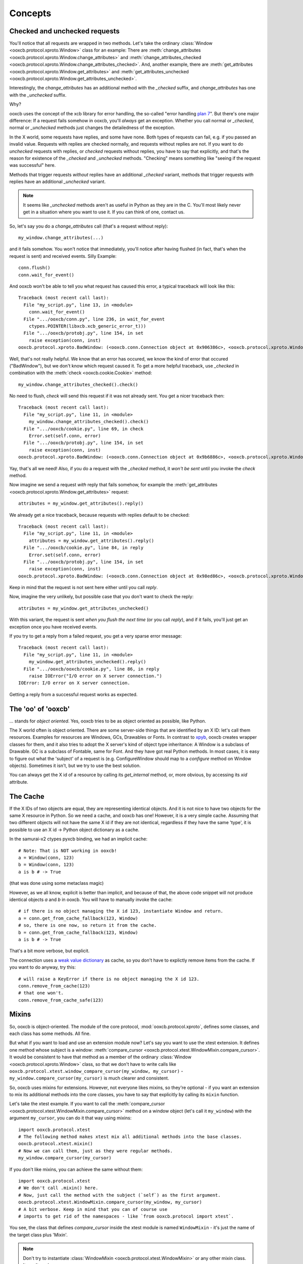 Concepts
========

Checked and unchecked requests
------------------------------

You'll notice that all requests are wrapped in two methods. Let's take the
ordinary :class:`Window <ooxcb.protocol.xproto.Window>` class for an example:
There are :meth:`change_attributes <ooxcb.protocol.xproto.Window.change_attributes>`
and :meth:`change_attributes_checked <ooxcb.protocol.xproto.Window.change_attributes_checked>`.
And, another example, there are :meth:`get_attributes <ooxcb.protocol.xproto.Window.get_attributes>`
and :meth:`get_attributes_unchecked <ooxcb.protocol.xproto.Window.get_attributes_unchecked>`.

Interestingly, the `change_attributes` has an additional method with the `_checked`
suffix, and `change_attributes` has one with the `_unchecked` suffix.

Why?

ooxcb uses the concept of the xcb library for error handling, the so-called
"error handling `plan 7`_". But there's one major difference: If a request fails
somehow in ooxcb, you'll *always* get an exception. Whether you call normal
or `_checked`, normal or `_unchecked` methods just changes the detailedness
of the exception.

In the X world, some requests have replies, and some have none. Both types of requests
can fail, e.g. if you passed an invalid value. Requests with replies are checked
normally, and requests without replies are not. If you want to do *unchecked* requests with
replies, or *checked* requests without replies, you have to say that explicitly, and
that's the reason for existence of the `_checked` and `_unchecked` methods.
"Checking" means something like "seeing if the request was successful" here.

Methods that trigger requests *without* replies have an additional `_checked` variant,
methods that trigger requests *with* replies have an additional `_unchecked` variant.

.. note::

    It seems like `_unchecked` methods aren't as useful in Python as they are
    in the C. You'll most likely never get in a situation where you want
    to use it. If you can think of one, contact us.

So, let's say you do a `change_attributes` call (that's a request without reply)::

    my_window.change_attributes(...)

and it fails somehow. You won't notice that immediately, you'll notice after
having flushed (in fact, that's when the request is sent) and received events.
Silly Example::

    conn.flush()
    conn.wait_for_event()

And ooxcb won't be able to tell you what request has caused this error, a typical
traceback will look like this::

    Traceback (most recent call last):
      File "my_script.py", line 13, in <module>
        conn.wait_for_event()
      File ".../ooxcb/conn.py", line 236, in wait_for_event
        ctypes.POINTER(libxcb.xcb_generic_error_t)))
      File ".../ooxcb/protobj.py", line 154, in set
        raise exception(conn, inst)
    ooxcb.protocol.xproto.BadWindow: (<ooxcb.conn.Connection object at 0x906386c>, <ooxcb.protocol.xproto.WindowError object at 0x907ac0c>)

Well, that's not really helpful. We know that an error has occured, we know
the kind of error that occured ("BadWindow"), but we don't know
which request caused it. To get a more helpful traceback, use `_checked` in combination
with the :meth:`check <ooxcb.cookie.Cookie>` method::

    my_window.change_attributes_checked().check()

No need to flush, `check` will send this request if it was not already sent. You
get a nicer traceback then::

    Traceback (most recent call last):
      File "my_script.py", line 11, in <module>
        my_window.change_attributes_checked().check()
      File ".../ooxcb/cookie.py", line 69, in check
        Error.set(self.conn, error)
      File ".../ooxcb/protobj.py", line 154, in set
        raise exception(conn, inst)
    ooxcb.protocol.xproto.BadWindow: (<ooxcb.conn.Connection object at 0x9b6886c>, <ooxcb.protocol.xproto.WindowError object at 0x9b7fc0c>)

Yay, that's all we need!
Also, if you do a request with the `_checked` method, it *won't be sent* until
you invoke the `check` method.

Now imagine we send a request *with* reply that fails somehow, for example
the :meth:`get_attributes <ooxcb.protocol.xproto.Window.get_attributes>` request::

    attributes = my_window.get_attributes().reply()

We already get a nice traceback, because requests with replies default to
be checked::

    Traceback (most recent call last):
      File "my_script.py", line 11, in <module>
        attributes = my_window.get_attributes().reply()
      File ".../ooxcb/cookie.py", line 84, in reply
        Error.set(self.conn, error)
      File ".../ooxcb/protobj.py", line 154, in set
        raise exception(conn, inst)
    ooxcb.protocol.xproto.BadWindow: (<ooxcb.conn.Connection object at 0x98ed86c>, <ooxcb.protocol.xproto.WindowError object at 0x9904c0c>)

Keep in mind that the request is not sent here either until you call `reply`.

Now, imagine the very unlikely, but possible case that you don't want to
check the reply::

    attributes = my_window.get_attributes_unchecked()

With this variant, the request is sent *when you flush the next time* (or
you call `reply`), and if it fails, you'll just
get an exception once you have received events.

If you try to get a reply from a failed request, you get a very sparse error message::

    Traceback (most recent call last):
      File "my_script.py", line 11, in <module>
        my_window.get_attributes_unchecked().reply()
      File ".../ooxcb/ooxcb/cookie.py", line 86, in reply
        raise IOError("I/O error on X server connection.")
    IOError: I/O error on X server connection.

Getting a reply from a successful request works as expected.

The 'oo' of 'ooxcb'
-------------------

... stands for *object oriented*. Yes, ooxcb tries to be as object oriented as possible,
like Python.

The X world often is object oriented. There are some server-side things that are identified
by an X ID: let's call them resources. Examples for resources are Windows, GCs, Drawables
or Fonts. In contrast to `xpyb`_, ooxcb creates wrapper classes for them, and it also tries
to adopt the X server's kind of object type inheritance: A Window is a subclass of Drawable.
GC is a subclass of Fontable, same for Font.
And they have got real Python methods. In most cases, it is easy to figure out what the
'subject' of a request is (e.g. ConfigureWindow should map to a `configure` method on Window
objects). Sometimes it isn't, but we try to use the best solution.

You can always get the X id of a resource by calling its `get_internal` method, or, more
obvious, by accessing its `xid` attribute.

The Cache
---------

If the X IDs of two objects are equal, they are representing identical objects. And it is not nice
to have two objects for the same X resource in Python. So we need a cache, and ooxcb has one!
However, it is a very simple cache. Assuming that two different objects will not have the same
X id if they are not identical, regardless if they have the same 'type', it is possible to use
an X id -> Python object dictionary as a cache.

In the samurai-x2 ctypes pyxcb binding, we had an implicit cache:

::

    # Note: That is NOT working in ooxcb!
    a = Window(conn, 123)
    b = Window(conn, 123)
    a is b # -> True

(that was done using some metaclass magic)

However, as we all know, explicit is better than implicit, and because of that, the above
code snippet will not produce identical objects `a` and `b` in ooxcb. You will have to manually
invoke the cache:

::

    # if there is no object managing the X id 123, instantiate Window and return.
    a = conn.get_from_cache_fallback(123, Window)
    # so, there is one now, so return it from the cache.
    b = conn.get_from_cache_fallback(123, Window)
    a is b # -> True

That's a bit more verbose, but explicit.

The connection uses a `weak value dictionary`_ as cache, so you don't have to
explictly remove items from the cache. If you want to do anyway, try this:

::

    # will raise a KeyError if there is no object managing the X id 123.
    conn.remove_from_cache(123)
    # that one won't.
    conn.remove_from_cache_safe(123)

.. _mixins:

Mixins
------

So, ooxcb is object-oriented. The module of the core protocol, :mod:`ooxcb.protocol.xproto`,
defines some classes, and each class has some methods. All fine.

But what if you want to load and use an extension module now? Let's say you want to use
the xtest extension. It defines one method whose subject is a window:
:meth:`compare_cursor <ooxcb.protocol.xtest.WindowMixin.compare_cursor>`. It would
be consistent to have that method as a member of the ordinary :class:`Window <ooxcb.protocol.xproto.Window>`
class, so that we don't have to write calls like
``ooxcb.protocol.xtest.window_compare_cursor(my_window, my_cursor)`` - ``my_window.compare_cursor(my_cursor)``
is much clearer and consistent.

So, ooxcb uses mixins for extensions. However, not everyone likes mixins, so they're optional -
if you want an extension to mix its additional methods into the core classes, you have to
say that explicitly by calling its ``mixin`` function.

Let's take the xtest example. If you want to call the
:meth:`compare_cursor <ooxcb.protocol.xtest.WindowMixin.compare_cursor>` method on a window object
(let's call it ``my_window``) with the argument ``my_cursor``, you can do it that way using mixins::

    import ooxcb.protocol.xtest
    # The following method makes xtest mix all additional methods into the base classes.
    ooxcb.protocol.xtest.mixin()
    # Now we can call them, just as they were regular methods.
    my_window.compare_cursor(my_cursor)

If you don't like mixins, you can achieve the same without them::

    import ooxcb.protocol.xtest
    # We don't call .mixin() here.
    # Now, just call the method with the subject (`self`) as the first argument.
    ooxcb.protocol.xtest.WindowMixin.compare_cursor(my_window, my_cursor)
    # A bit verbose. Keep in mind that you can of course use
    # imports to get rid of the namespaces - like `from ooxcb.protocol import xtest`.

You see, the class that defines `compare_cursor` inside the xtest module is named
``WindowMixin`` - it's just the name of the target class plus 'Mixin'.

.. note:: Don't try to instantiate :class:`WindowMixin <ooxcb.protocol.xtest.WindowMixin>`
          or any other mixin class.
          It won't work.

This concept of mixins doesn't only apply to protocol extensions, but also to some of
the modules inside :mod:`ooxcb.contrib` (e.g. :mod:`ooxcb.contrib.ewmh`). However,
these don't necessarily use the concept of *classes* whose methods are mixed into
other classes; it is also possible that they just add a defined set of functions as methods
to a class. For more information, just check out the corresponding module documentation.

Using it in your code
~~~~~~~~~~~~~~~~~~~~~

ooxcb provides two kinds of mixins.

Mixin Functions
^^^^^^^^^^^^^^^

Let's say you have this function::

    def say_hello(window, greet):
        print "%s! My XID is: %d!" % (greet, window.get_internal())

Of course you're already able to call ``say_hello(my_window, "Hello World")``.
But say you want to be able to call it using ``my_window.say_hello("Hello World")``,
you have to use ooxcb's mixin functions capabilities::

    from ooxcb.protocol.xproto import Window
    from ooxcb.util import mixin_functions

    mixin_functions([say_hello], Window)

The first argument of :func:`mixin_functions <ooxcb.util.mixin_functions>` is an iterable
containing functions that should mixed into the class passed in the second argument.

The mixin code should reside within a function called ``mixin`` within your
module to allow the user to use it with or without mixins.

Mixin classes
^^^^^^^^^^^^^

If you have some more functions, it might be more convenient to use a mixin class
instead of ordinary functions::

    from ooxcb.protocol.xproto import Window
    from ooxcb.util import Mixin

    class WindowMixin(Mixin):
        target_class = Window

        def say_hello(self, greet):
            print "%s! My XID is: %d!" % (greet, self.get_internal())

.. note:: It's not required that mixin classes should be named like this
          (Original class + 'Mixin'), but it's a convention.

If you now want to add all methods you have defined to the target class you
have specified in the class attribute `target_class`, you can use the
:meth:`mixin <ooxcb.util.Mixin.mixin>` class method::

    WindowMixin.mixin()

Now you can use the methods of `WindowMixin` as they were regular methods
of :class:`ooxcb.protocol.xproto.Window`::

    my_window.say_hello("Hello World")

But you can also use the methods the mixin class defines this way::

    WindowMixin.say_hello(my_window, "Hello World")

.. _xpyb: http://cgit.freedesktop.org/xcb/xpyb
.. _weak value dictionary: http://docs.python.org/library/weakref.html#weakref.WeakValueDictionary
.. _plan 7: http://lists.freedesktop.org/archives/xorg-announce/2006-September/000134.html
